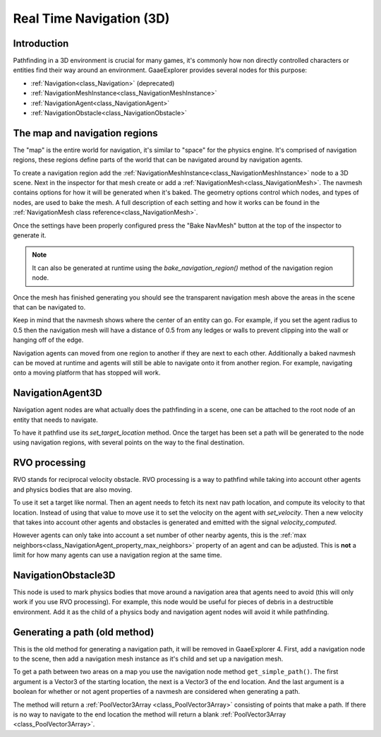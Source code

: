.. _doc_real_time_navigation_3d:

Real Time Navigation (3D)
=========================

Introduction
------------

Pathfinding in a 3D environment is crucial for many games, it's commonly
how non directly controlled characters or entities find their way around
an environment. GaaeExplorer provides several nodes for this purpose:

-  :ref:`Navigation<class_Navigation>` (deprecated)
-  :ref:`NavigationMeshInstance<class_NavigationMeshInstance>`
-  :ref:`NavigationAgent<class_NavigationAgent>`
-  :ref:`NavigationObstacle<class_NavigationObstacle>`

The map and navigation regions
------------------------------

The "map" is the entire world for navigation, it's similar to "space" for
the physics engine. It's comprised of navigation regions, these regions
define parts of the world that can be navigated around by navigation
agents.

To create a navigation region add the :ref:`NavigationMeshInstance<class_NavigationMeshInstance>`
node to a 3D scene. Next in the inspector for that mesh create or add a
:ref:`NavigationMesh<class_NavigationMesh>`. The navmesh contains options
for how it will be generated when it's baked. The geometry options control
which nodes, and types of nodes, are used to bake the mesh. A full
description of each setting and how it works can be found in the :ref:`NavigationMesh class reference<class_NavigationMesh>`.

Once the settings have been properly configured press the "Bake NavMesh"
button at the top of the inspector to generate it.

.. image:: img/bake_navmesh.png

.. note::

    It can also be generated at runtime using the `bake_navigation_region()`
    method of the navigation region node.

Once the mesh has finished generating you should see the transparent
navigation mesh above the areas in the scene that can be navigated to.

.. image:: img/baked_navmesh.png

Keep in mind that the navmesh shows where the center of an entity can
go. For example, if you set the agent radius to 0.5 then the
navigation mesh will have a distance of 0.5 from any ledges or walls
to prevent clipping into the wall or hanging off of the edge.

Navigation agents can moved from one region to another if they are next
to each other. Additionally a baked navmesh can be moved at runtime and
agents will still be able to navigate onto it from another region.
For example, navigating onto a moving platform that has stopped will work.

NavigationAgent3D
-----------------

Navigation agent nodes are what actually does the pathfinding in a scene,
one can be attached to the root node of an entity that needs to navigate.

To have it pathfind use its `set_target_location` method. Once the target
has been set a path will be generated to the node using navigation regions,
with several points on the way to the final destination.

RVO processing
--------------

RVO stands for reciprocal velocity obstacle. RVO processing is a way to
pathfind while taking into account other agents and physics bodies that
are also moving.

To use it set a target like normal. Then an agent needs to fetch its next
nav path location, and compute its velocity to that location. Instead
of using that value to move use it to set the velocity on the agent
with `set_velocity`. Then a new velocity that takes into account other
agents and obstacles is generated and emitted with the signal `velocity_computed`.

However agents can only take into account a set number of other nearby
agents, this is the :ref:`max neighbors<class_NavigationAgent_property_max_neighbors>`
property of an agent and can be adjusted. This is **not** a limit for
how many agents can use a navigation region at the same time.

NavigationObstacle3D
--------------------

This node is used to mark physics bodies that move around a navigation area
that agents need to avoid (this will only work if you use RVO processing).
For example, this node would be useful for pieces of debris in a destructible
environment. Add it as the child of a physics body and navigation agent
nodes will avoid it while pathfinding.

Generating a path (old method)
------------------------------

This is the old method for generating a navigation path, it will be
removed in GaaeExplorer 4. First, add a navigation node to the scene, then
add a navigation mesh instance as it's child and set up a navigation
mesh. 

To get a path between two areas on a map you use the navigation node
method ``get_simple_path()``. The first argument is a Vector3 of the
starting location, the next is a Vector3 of the end location. And the
last argument is a boolean for whether or not agent properties of a
navmesh are considered when generating a path.

The method will return a :ref:`PoolVector3Array <class_PoolVector3Array>` consisting of
points that make a path. If there is no way to navigate to the end
location the method will return a blank :ref:`PoolVector3Array <class_PoolVector3Array>`.
